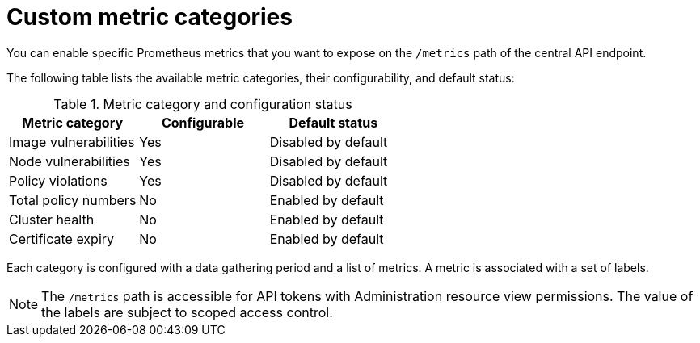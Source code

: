 // module included in the following assemblies:
//
// * configuration/monitor-acs.adoc

:_mod-docs-content-type: REFERENCE
[id="custom-metric-categories_{context}"]
= Custom metric categories

You can enable specific Prometheus metrics that you want to expose on the `/metrics` path of the central API endpoint.

The following table lists the available metric categories, their configurability, and default status:

.Metric category and configuration status
[cols="2,2,2",options="header"]
|===
| Metric category | Configurable | Default status

| Image vulnerabilities
| Yes
| Disabled by default

| Node vulnerabilities
| Yes
| Disabled by default

| Policy violations
| Yes
| Disabled by default

| Total policy numbers
| No
| Enabled by default

| Cluster health
| No
| Enabled by default

| Certificate expiry
| No
| Enabled by default

|===

Each category is configured with a data gathering period and a list of metrics. A metric is associated with a set of labels.

[NOTE]
====
The `/metrics` path is accessible for API tokens with Administration resource view permissions. The value of the labels are subject to scoped access control.
====